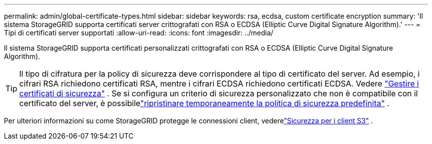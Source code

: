 ---
permalink: admin/global-certificate-types.html 
sidebar: sidebar 
keywords: rsa, ecdsa, custom certificate encryption 
summary: 'Il sistema StorageGRID supporta certificati server crittografati con RSA o ECDSA (Elliptic Curve Digital Signature Algorithm).' 
---
= Tipi di certificati server supportati
:allow-uri-read: 
:icons: font
:imagesdir: ../media/


[role="lead"]
Il sistema StorageGRID supporta certificati personalizzati crittografati con RSA o ECDSA (Elliptic Curve Digital Signature Algorithm).


TIP: Il tipo di cifratura per la policy di sicurezza deve corrispondere al tipo di certificato del server.  Ad esempio, i cifrari RSA richiedono certificati RSA, mentre i cifrari ECDSA richiedono certificati ECDSA. Vedere link:using-storagegrid-security-certificates.html["Gestire i certificati di sicurezza"] .  Se si configura un criterio di sicurezza personalizzato che non è compatibile con il certificato del server, è possibilelink:manage-tls-ssh-policy.html#temporarily-revert-to-default-security-policy["ripristinare temporaneamente la politica di sicurezza predefinita"] .

Per ulteriori informazioni su come StorageGRID protegge le connessioni client, vederelink:security-for-clients.html["Sicurezza per i client S3"] .
